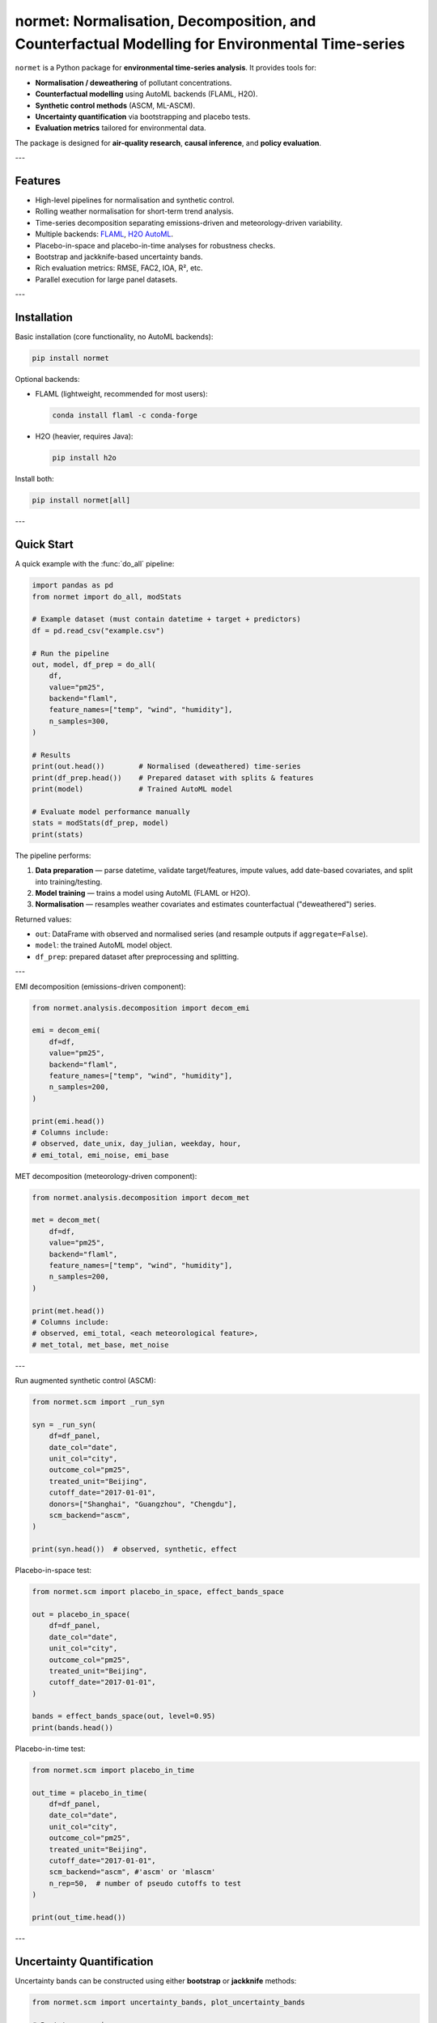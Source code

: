 normet: Normalisation, Decomposition, and Counterfactual Modelling for Environmental Time-series
================================================================================================

``normet`` is a Python package for **environmental time-series analysis**.
It provides tools for:

- **Normalisation / deweathering** of pollutant concentrations.
- **Counterfactual modelling** using AutoML backends (FLAML, H2O).
- **Synthetic control methods** (ASCM, ML-ASCM).
- **Uncertainty quantification** via bootstrapping and placebo tests.
- **Evaluation metrics** tailored for environmental data.

The package is designed for **air-quality research**, **causal inference**, and **policy evaluation**.

---

Features
--------

- High-level pipelines for normalisation and synthetic control.
- Rolling weather normalisation for short-term trend analysis.
- Time-series decomposition separating emissions-driven and meteorology-driven variability.
- Multiple backends: `FLAML <https://microsoft.github.io/FLAML/>`_, `H2O AutoML <https://docs.h2o.ai/>`_.
- Placebo-in-space and placebo-in-time analyses for robustness checks.
- Bootstrap and jackknife-based uncertainty bands.
- Rich evaluation metrics: RMSE, FAC2, IOA, R², etc.
- Parallel execution for large panel datasets.

---

Installation
------------

Basic installation (core functionality, no AutoML backends):

.. code-block:: bash

    pip install normet

Optional backends:

- FLAML (lightweight, recommended for most users):

  .. code-block:: bash

      conda install flaml -c conda-forge

- H2O (heavier, requires Java):

  .. code-block:: bash

      pip install h2o

Install both:

.. code-block:: bash

    pip install normet[all]

---

Quick Start
-----------

A quick example with the :func:`do_all` pipeline:

.. code-block:: python

    import pandas as pd
    from normet import do_all, modStats

    # Example dataset (must contain datetime + target + predictors)
    df = pd.read_csv("example.csv")

    # Run the pipeline
    out, model, df_prep = do_all(
        df,
        value="pm25",
        backend="flaml",
        feature_names=["temp", "wind", "humidity"],
        n_samples=300,
    )

    # Results
    print(out.head())        # Normalised (deweathered) time-series
    print(df_prep.head())    # Prepared dataset with splits & features
    print(model)             # Trained AutoML model

    # Evaluate model performance manually
    stats = modStats(df_prep, model)
    print(stats)

The pipeline performs:

1. **Data preparation** — parse datetime, validate target/features, impute values, add date-based covariates, and split into training/testing.
2. **Model training** — trains a model using AutoML (FLAML or H2O).
3. **Normalisation** — resamples weather covariates and estimates counterfactual ("deweathered") series.

Returned values:

- ``out``: DataFrame with observed and normalised series (and resample outputs if ``aggregate=False``).
- ``model``: the trained AutoML model object.
- ``df_prep``: prepared dataset after preprocessing and splitting.

---

EMI decomposition (emissions-driven component):

.. code-block:: python

    from normet.analysis.decomposition import decom_emi

    emi = decom_emi(
        df=df,
        value="pm25",
        backend="flaml",
        feature_names=["temp", "wind", "humidity"],
        n_samples=200,
    )

    print(emi.head())
    # Columns include:
    # observed, date_unix, day_julian, weekday, hour,
    # emi_total, emi_noise, emi_base

MET decomposition (meteorology-driven component):

.. code-block:: python

    from normet.analysis.decomposition import decom_met

    met = decom_met(
        df=df,
        value="pm25",
        backend="flaml",
        feature_names=["temp", "wind", "humidity"],
        n_samples=200,
    )

    print(met.head())
    # Columns include:
    # observed, emi_total, <each meteorological feature>,
    # met_total, met_base, met_noise

---

Run augmented synthetic control (ASCM):

.. code-block:: python

    from normet.scm import _run_syn

    syn = _run_syn(
        df=df_panel,
        date_col="date",
        unit_col="city",
        outcome_col="pm25",
        treated_unit="Beijing",
        cutoff_date="2017-01-01",
        donors=["Shanghai", "Guangzhou", "Chengdu"],
        scm_backend="ascm",
    )

    print(syn.head())  # observed, synthetic, effect

Placebo-in-space test:

.. code-block:: python

    from normet.scm import placebo_in_space, effect_bands_space

    out = placebo_in_space(
        df=df_panel,
        date_col="date",
        unit_col="city",
        outcome_col="pm25",
        treated_unit="Beijing",
        cutoff_date="2017-01-01",
    )

    bands = effect_bands_space(out, level=0.95)
    print(bands.head())

Placebo-in-time test:

.. code-block:: python

    from normet.scm import placebo_in_time

    out_time = placebo_in_time(
        df=df_panel,
        date_col="date",
        unit_col="city",
        outcome_col="pm25",
        treated_unit="Beijing",
        cutoff_date="2017-01-01",
        scm_backend="ascm", #'ascm' or 'mlascm'
        n_rep=50,  # number of pseudo cutoffs to test
    )

    print(out_time.head())

---

Uncertainty Quantification
--------------------------

Uncertainty bands can be constructed using either **bootstrap** or **jackknife** methods:

.. code-block:: python

    from normet.scm import uncertainty_bands, plot_uncertainty_bands

    # Bootstrap version
    boot = uncertainty_bands(
        df=df_panel,
        date_col="date",
        unit_col="city",
        outcome_col="pm25",
        treated_unit="Beijing",
        cutoff_date="2017-01-01",
        scm_backend="ascm",
        method="bootstrap",   # donor/time resampling
        B=200,
    )

    plot_uncertainty_bands(boot, cutoff_date="2017-01-01")

    # Jackknife version
    jack = uncertainty_bands(
        df=df_panel,
        date_col="date",
        unit_col="city",
        outcome_col="pm25",
        treated_unit="Beijing",
        cutoff_date="2017-01-01",
        scm_backend="ascm",
        method="jackknife",   # leave-one-donor-out
        ci_level=0.95,
    )

    plot_uncertainty_bands(jack, cutoff_date="2017-01-01")

---

Requirements
------------

- Python >= 3.9
- numpy >= 1.22
- pandas >= 1.5
- scipy >= 1.10
- joblib >= 1.2
- matplotlib >= 3.6

Optional:
- flaml >= 2.1
- h2o >= 3.44

---

Citation
--------

If you use ``normet`` in your research, please cite:

::

    Song, C. (2025).
    normet: Normalisation, Decomposition, and Counterfactual Modelling for Environmental Time-series.
    University of Manchester. GitHub repository: https://github.com/dsncas/normet

---

License
-------

This project is licensed under the MIT License.

---

Contributing
------------

Contributions are welcome! Please:

1. Fork the repository.
2. Create a feature branch.
3. Submit a pull request with clear description and tests.

Bug reports and feature requests can be submitted via
the `issue tracker <https://github.com/dsncas/normet/issues>`_.
